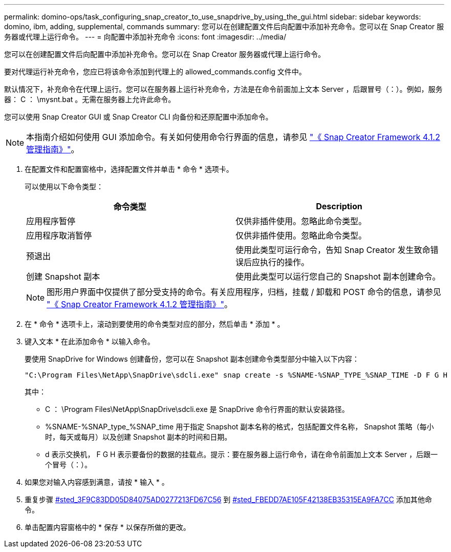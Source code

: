 ---
permalink: domino-ops/task_configuring_snap_creator_to_use_snapdrive_by_using_the_gui.html 
sidebar: sidebar 
keywords: domino, ibm, adding, supplemental, commands 
summary: 您可以在创建配置文件后向配置中添加补充命令。您可以在 Snap Creator 服务器或代理上运行命令。 
---
= 向配置中添加补充命令
:icons: font
:imagesdir: ../media/


[role="lead"]
您可以在创建配置文件后向配置中添加补充命令。您可以在 Snap Creator 服务器或代理上运行命令。

要对代理运行补充命令，您应已将该命令添加到代理上的 allowed_commands.config 文件中。

默认情况下，补充命令在代理上运行。您可以在服务器上运行补充命令，方法是在命令前面加上文本 Server ，后跟冒号（：）。例如，服务器： C ： \mysnt.bat 。无需在服务器上允许此命令。

您可以使用 Snap Creator GUI 或 Snap Creator CLI 向备份和还原配置中添加命令。


NOTE: 本指南介绍如何使用 GUI 添加命令。有关如何使用命令行界面的信息，请参见 https://library.netapp.com/ecm/ecm_download_file/ECMP12395422["《 Snap Creator Framework 4.1.2 管理指南》"]。

. 在配置文件和配置窗格中，选择配置文件并单击 * 命令 * 选项卡。
+
可以使用以下命令类型：

+
|===
| 命令类型 | Description 


 a| 
应用程序暂停
 a| 
仅供非插件使用。忽略此命令类型。



 a| 
应用程序取消暂停
 a| 
仅供非插件使用。忽略此命令类型。



 a| 
预退出
 a| 
使用此类型可运行命令，告知 Snap Creator 发生致命错误后应执行的操作。



 a| 
创建 Snapshot 副本
 a| 
使用此类型可以运行您自己的 Snapshot 副本创建命令。

|===
+

NOTE: 图形用户界面中仅提供了部分受支持的命令。有关应用程序，归档，挂载 / 卸载和 POST 命令的信息，请参见 link:https://library.netapp.com/ecm/ecm_download_file/ECMP12395422["《 Snap Creator Framework 4.1.2 管理指南》"]。

. 在 * 命令 * 选项卡上，滚动到要使用的命令类型对应的部分，然后单击 * 添加 * 。
. 键入文本 * 在此添加命令 * 以输入命令。
+
要使用 SnapDrive for Windows 创建备份，您可以在 Snapshot 副本创建命令类型部分中输入以下内容：

+
[listing]
----
"C:\Program Files\NetApp\SnapDrive\sdcli.exe" snap create -s %SNAME-%SNAP_TYPE_%SNAP_TIME -D F G H
----
+
其中：

+
** C ： \Program Files\NetApp\SnapDrive\sdcli.exe 是 SnapDrive 命令行界面的默认安装路径。
** %SNAME-%SNAP_type_%SNAP_time 用于指定 Snapshot 副本名称的格式，包括配置文件名称， Snapshot 策略（每小时，每天或每月）以及创建 Snapshot 副本的时间和日期。
** d 表示交换机， F G H 表示要备份的数据的挂载点。提示：要在服务器上运行命令，请在命令前面加上文本 Server ，后跟一个冒号（：）。


. 如果您对输入内容感到满意，请按 * 输入 * 。
. 重复步骤 <<STEP_3F9C83DD05D84075AD0277213FD67C56,#sted_3F9C83DD05D84075AD0277213FD67C56>> 到 <<STEP_FBEDD7AE105F42138EB35315EA9FA7CC,#sted_FBEDD7AE105F42138EB35315EA9FA7CC>> 添加其他命令。
. 单击配置内容窗格中的 * 保存 * 以保存所做的更改。

